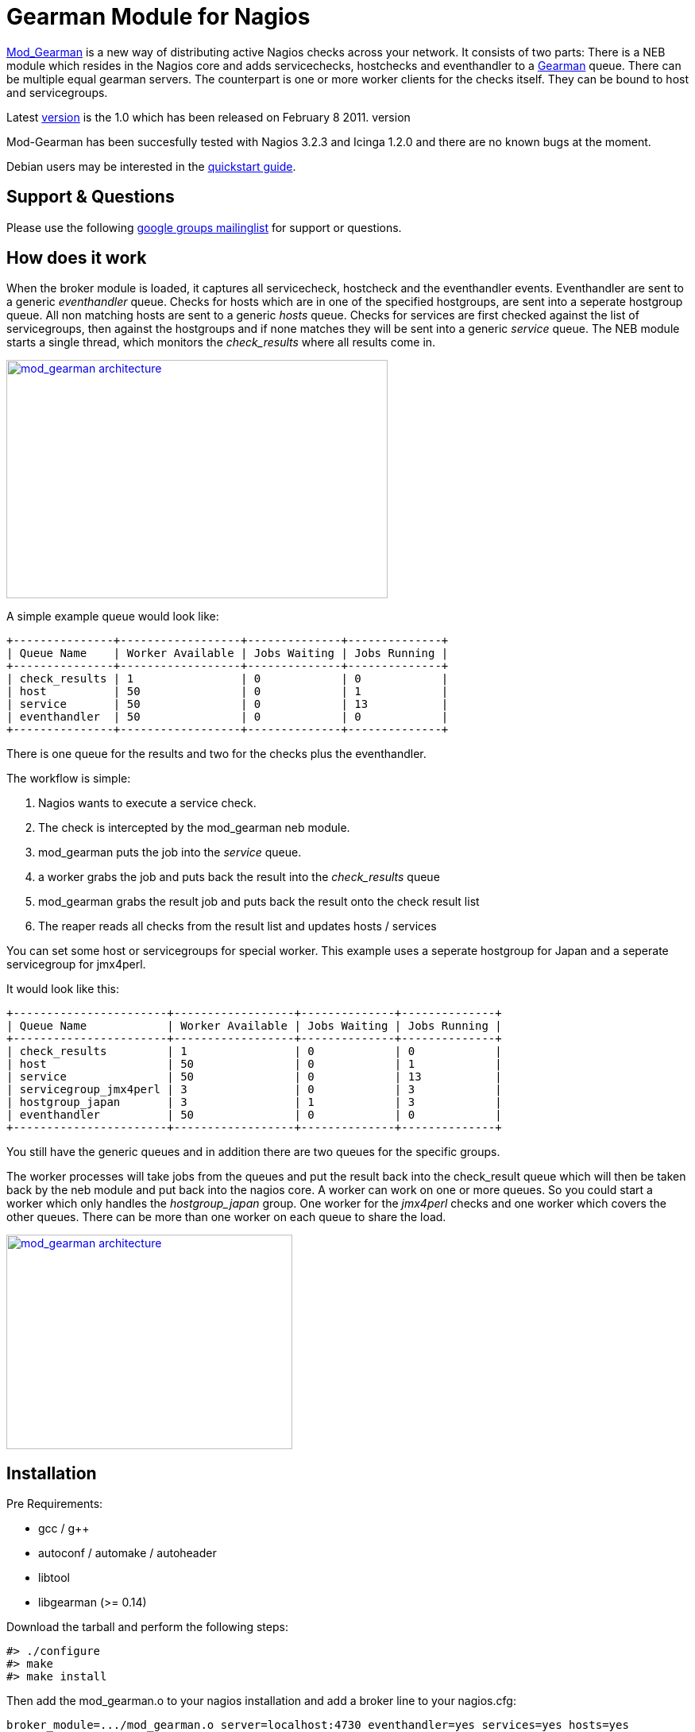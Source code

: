 Gearman Module for Nagios
=========================

http://labs.consol.de/nagios/mod-gearman[Mod_Gearman] is a new
way of distributing active Nagios checks across your network. It
consists of two parts: There is a NEB module which resides in the
Nagios core and adds servicechecks, hostchecks and eventhandler to a
http://gearman.org[Gearman] queue. There can be multiple equal
gearman servers.  The counterpart is one or more worker clients for
the checks itself. They can be bound to host and servicegroups.

Latest
http://labs.consol.de/wp-content/uploads/2010/09/mod_gearman-1.0.tar.gz[version]
is the 1.0 which has been released on February 8 2011.
version


Mod-Gearman has been succesfully tested with Nagios 3.2.3 and Icinga
1.2.0 and there are no known bugs at the moment.


Debian users may be interested in the
http://labs.consol.de/nagios/mod-gearman/mod-gearman-quickstart-guide/[quickstart guide].


Support & Questions
-------------------
Please use the following https://groups.google.com/group/mod_gearman[google groups mailinglist] for support or
questions.


How does it work
----------------
When the broker module is loaded, it captures all servicecheck,
hostcheck and the eventhandler events. Eventhandler are sent to a
generic 'eventhandler' queue. Checks for hosts which are in one of the
specified hostgroups, are sent into a seperate hostgroup queue. All
non matching hosts are sent to a generic 'hosts' queue. Checks for
services are first checked against the list of servicegroups, then
against the hostgroups and if none matches they will be sent into a
generic 'service' queue.
The NEB module starts a single thread, which monitors the
'check_results' where all results come in.

++++
<a title="mod gearman architecture" rel="lightbox[mod_gm]" href="http://labs.consol.de/wp-content/uploads/2010/09/mod_gearman-e1284455350110.png"><img src="http://labs.consol.de/wp-content/uploads/2010/09/mod_gearman-e1284455350110.png" alt="mod_gearman architecture " width="480" height="300" style="float:none" /></a>
++++

A simple example queue would look like:

--------------------------------------
+---------------+------------------+--------------+--------------+
| Queue Name    | Worker Available | Jobs Waiting | Jobs Running |
+---------------+------------------+--------------+--------------+
| check_results | 1                | 0            | 0            |
| host          | 50               | 0            | 1            |
| service       | 50               | 0            | 13           |
| eventhandler  | 50               | 0            | 0            |
+---------------+------------------+--------------+--------------+
--------------------------------------

There is one queue for the results and two for the checks plus the
eventhandler.

The workflow is simple:

 1. Nagios wants to execute a service check.
 2. The check is intercepted by the mod_gearman neb module.
 3. mod_gearman puts the job into the 'service' queue.
 4. a worker grabs the job and puts back the result into the
    'check_results' queue
 5. mod_gearman grabs the result job and puts back the result onto the
    check result list
 6. The reaper reads all checks from the result list and updates hosts / services


You can set some host or servicegroups for special worker. This
example uses a seperate hostgroup for Japan and a seperate
servicegroup for jmx4perl.

It would look like this:
--------------------------------------
+-----------------------+------------------+--------------+--------------+
| Queue Name            | Worker Available | Jobs Waiting | Jobs Running |
+-----------------------+------------------+--------------+--------------+
| check_results         | 1                | 0            | 0            |
| host                  | 50               | 0            | 1            |
| service               | 50               | 0            | 13           |
| servicegroup_jmx4perl | 3                | 0            | 3            |
| hostgroup_japan       | 3                | 1            | 3            |
| eventhandler          | 50               | 0            | 0            |
+-----------------------+------------------+--------------+--------------+
--------------------------------------

You still have the generic queues and in addition there are two queues
for the specific groups.


The worker processes will take jobs from the queues and put the result
back into the check_result queue which will then be taken back by the
neb module and put back into the nagios core. A worker can work on one
or more queues. So you could start a worker which only handles the
'hostgroup_japan' group.  One worker for the 'jmx4perl' checks and one
worker which covers the other queues. There can be more than one
worker on each queue to share the load.

++++
<a title="mod gearman queues" rel="lightbox[mod_gm]" href="http://labs.consol.de/wp-content/uploads/2010/09/mod_gearman_queues.png"><img src="http://labs.consol.de/wp-content/uploads/2010/09/mod_gearman_queues.png" alt="mod_gearman architecture " width="360" height="270" style="float:none" /></a>
++++


Installation
------------

Pre Requirements: 

 - gcc / g++
 - autoconf / automake / autoheader
 - libtool
 - libgearman (>= 0.14)


Download the tarball and perform the following steps:
--------------------------------------
#> ./configure
#> make
#> make install
--------------------------------------

Then add the mod_gearman.o to your nagios installation and add a
broker line to your nagios.cfg:

--------------------------------------
broker_module=.../mod_gearman.o server=localhost:4730 eventhandler=yes services=yes hosts=yes
--------------------------------------

see <<_configuration,Configuration>> for details on all parameters


The last step is to start one or more worker. You may use the same
configuration file as for the neb module.

--------------------------------------
./mod_gearman_worker --server=localhost:4730 --services --hosts
--------------------------------------
or use the supplied init script.


NOTE: Make sure you have started your gearmand job server. Usually
it can be started with 

--------------------------------------
/usr/sbin/gearmand -t 10 -j 0
--------------------------------------

or a supplied init script (extras/gearmand-init).



Patch Nagios
~~~~~~~~~~~~

NOTE: The needed patch is already included since Nagios 3.2.2. Use the patch if you
use an older version.

It is not possible to distribute eventhandler with Nagios versions
prior 3.2.2. Just apply the patch from the patches directory to your
Nagios sources and build Nagios again if you want to use an older
version. You only need to replace the nagios binary. Nothing else has
changed.  If you plan to distribute only Host/Servicechecks, no patch
is needed.



Configuration
-------------

NEB Module
~~~~~~~~~~

A sample broker in your nagios.cfg could look like:

--------------------------------------
broker_module=/usr/local/share/nagios/mod_gearman.o keyfile=/usr/local/share/nagios/secret.txt server=localhost eventhandler=yes hosts=yes services=yes
--------------------------------------

See the following list for a detailed explaination of available
options:


Shared options for worker and the NEB module:

config::
    read config from this file. Options are the same like described here.

    Example: config=/etc/nagios3/mod_gm_worker.conf


debug::
    use debug to increase the verbosity of the module.
    Possible values are:
+
--
    * `0` - only errors
    * `1` - debug messages
    * `2` - trace messages
--
+
Default is 0.
+
    Example: debug=1

server::
sets the address of your gearman job server. Can be specified
more than once to add more server. Gearman uses
the first one available.
+
    Example: server=localhost:4730,remote_host:4730


eventhandler::
defines if the module should distribute execution of
eventhandlers.
+
    Example: eventhandler=yes


services::
defines if the module should distribute execution of service checks.
+
    Example: services=yes


hosts::
defines if the module should distribute execution of host checks.
+
    Example: hosts=yes


hostgroups::
sets a list of hostgroups which will go into seperate queues.
+
    Example: hostgroups=name1,name2,name3


servicegroups::
sets a list of servicegroups which will go into seperate queues.
+
    Example: servicegroups=name1,name2,name3


encryption::
enables or disables encryption. It is strongly advised to not disable
encryption. Anybody will be able to inject packages to your worker. Encryption
is enabled by default and you have to explicitly disable it. When using
encryption, you will either have to specify a shared password with `key=...` or
a keyfile with `keyfile=...`  Default is On.
+
    Example: encryption=yes

key::
A shared password which will be used for encryption of data pakets. Should be at
least 8 bytes long. Maximum length is 32 characters.
+
    Example: key=secret

keyfile::
The shared password will be read from this file.  Use either key or keyfile.
Only the first 32 characters will be used.
+
    Example: keyfile=/path/to/secret.file


Additional options for the NEB module:

localhostgroups::
sets a list of hostgroups which will not be executed by gearman. They are just
passed through.
+
    Example: localhostgroups=name1,name2,name3


localservicegroups::
sets a list of servicegroups which will not be executed by gearman. They are
just passed through.
+
    Example: localservicegroups=name1,name2,name3


result_workers::
Number of result worker threads. Usually one is enough. You may increase the
value if your result queue is not processed fast enough.
+
    Example: result_workers=3


perfdata::
defines if the module should distribute perfdata to gearman.  Note: processing
of perfdata is not part of mod_gearman. You will need additional worker for
handling performance data. For example: pnp4nagios Performance data is just
written to the gearman queue.
+
    Example: perfdata=yes

result_queue::
sets the result queue. Necessary when putting jobs from several nagios instances
into the same gearman queues. Default: `check_results`
+
    Example: result_queue=check_results_nagios1


Additional options for worker:

identifier::
Identifier for this worker. Will be used for the 'worker_identifier' queue for
status requests. You may want to change it if you are using more than one worker
on a single host.  Default: current hostname
+
    Example: identifier=hostname_test


pidfile::
Path to the pidfile.
+
    Example: pidfile=/path/to/pid.file


logfile::
Path to the logfile.
+
    Example: logfile=/path/to/log.file


min-worker::
Minimum number of worker processes which should run at any time.  Default: 1
+
    Example: min-worker=1


max-worker::
Maximum number of worker processes which should run at any time. You may set
this equal to min-worker setting to disable dynamic starting of workers. When
setting this to 1, all services from this worker will be executed one after
another. Default: 20
+
    Example: max-worker=20


idle-timeout::
Time after which an idling worker exists.  This parameter controls how fast your
waiting workers will exit if there are no jobs waiting.  Set to 0 to disable the
idle timeout.  Default: 10
+
    Example: idle-timeout=30


max-jobs::
Controls the amount of jobs a worker will do before he exits.  Use this to
control how fast the amount of workers will go down after high load times.
Disabled when set to 0.  Default: 1000
+
    Example: max-jobs=500

fork_on_exec::
Use this option to disable an extra fork for each plugin execution. This option
will reduce the load on the worker host.  Default: yes
+
    Example: fork_on_exec=no

dup_server::
sets the address of gearman job server where duplicated result will be sent to.
Can be specified more than once to add more server.  Useful for duplicating
results for a reporting installation or remote gui.
+
    Example: dup_server=logserver:4730,logserver2:4730



Queue Names
-----------

You may want to watch your gearman server job queue. The shipped
tools/queue_top.pl does this. It polls the gearman server every second
and displays the current queue statistics.

--------------------------------------
+-----------------------+--------+-------+-------+---------+
| Name                  | Worker | Avail | Queue | Running |
+-----------------------+--------+-------+-------+---------+
| check_results         | 1      | 1     | 0     | 0       |
| host                  | 3      | 3     | 0     | 0       |
| service               | 3      | 3     | 0     | 0       |
| eventhandler          | 3      | 3     | 0     | 0       |
| servicegroup_jmx4perl | 3      | 3     | 0     | 0       |
| hostgroup_japan       | 3      | 3     | 0     | 0       |
+-----------------------+--------+-------+-------+---------+
--------------------------------------


check_results::
this queue is monitored by the neb module to fetch results from the worker.  You
don't need an extra worker for this queue.  The number of result workers can be
set to a maximum of 256, but usually one is enough.  One worker is capable of
processing several thousand results per second.


host::
This is the queue for generic host checks. If you enable host checks with the
hosts=yes switch.  Before a host goes into this queue, it is checked if any of
the local groups matches or a seperate hostgroup machtes. If nothing matches,
then this queue is used.


service::
This is the queue for generic service checks. If you enable service checks with
the `services=yes` switch. Before a service goes into this queue it is checked
against the local host- and service-groups. Then the normal host- and
servicegroups are checked and if none matches, this queue is used.


hostgroup_<name>::
This queue is created for every hostgroup which has been defined by the
hostgroups=... option.  Make sure you have at least one worker for every
hostgroup you specify. Start the worker with `--hostgroups=...` to work on
hostgroup queues.  Note that this queue may also contain service checks if the
hostgroup of a service matches.


servicegroup_<name>::
This queue is created for every servicegroup which has been defined by the
`servicegroup=...`  option.


eventhandler::
This is the generic queue for all eventhandler.  Make sure you have a worker for
this queue if you have eventhandler enabled. Start the worker with `--events` to
work on this queue.


perfdata::
This is the generic queue for all performance data. It is created and used if
you switch on `--perfdata=yes`. Performance data cannot be processed by the
gearman worker itself. You will need pnp4nagios (http://www.pnp4nagios.org)
therefor.


Performance
-----------

While the main motivation was to ease distributed configuration, this
plugin also helps to spread the load on multiple worker. Throughput is
mainly limited by the amount of jobs a single nagios instance can put
onto the Gearman job server. Keep the Gearman job server close to the
nagios box. Best practice is to put both on the same machine. Both
processes will utilize one core. Some testing with my workstation
(Dual Core 2.50GHz) and two worker boxes gave me these results. I used
a sample Nagios installation with 20.000 Services at a 1 minute
interval and a sample plugin which returns just a single line of
output. I got over 300 Servicechecks per second, which means you could
easily setup 100.000 services at a 5 minute interval with a single
nagios box. The amount of worker boxes depends on your check types.

++++
<a title="mod gearman performance" rel="lightbox[mod_gm]" href="http://labs.consol.de/wp-content/uploads/2010/09/mod_gearman_performance_2.png"><img src="http://labs.consol.de/wp-content/uploads/2010/09/mod_gearman_performance_2.png" alt="mod_gearman performance" width="473" height="122" style="float:none" /></a>
<a title="mod gearman performance" rel="lightbox[mod_gm]" href="http://labs.consol.de/wp-content/uploads/2010/09/mod_gearman_performance_1.png"><img src="http://labs.consol.de/wp-content/uploads/2010/09/mod_gearman_performance_1.png" alt="mod_gearman performance" width="424" height="176" style="float:none" /></a>
++++

How to Monitor Job Server and Worker
------------------------------------
Use the supplied check_gearman to monitor your worker and job server.
Worker have a own queue for status requests.

--------------------------------------
%> ./check_gearman -H <job server hostname> -q worker_<worker hostname> -t 10 -s check
check_gearman OK - localhost has 10 worker and is working on 1 jobs|worker=10 running=1 total_jobs_done=1508
--------------------------------------

This will send a test job to the given job server and the worker will
respond with some statistical data.


Job server can be monitored with:

--------------------------------------
%> ./check_gearman -H localhost -t 20
check_gearman OK - 6 jobs running and 0 jobs waiting.|check_results=0;0;1;10;100 host=0;0;9;10;100 service=0;6;9;10;100
--------------------------------------



How to Submit Passive Checks
----------------------------

You can use send_gearman to submit active and passive checks to a
gearman job server where they will be processed just like a finished
check would do.

--------------------------------------
%> ./send_gearman --server=<job server> --encryption=no --host="<hostname>" --service="<service>" --message="message"
--------------------------------------



How to Submit check_multi Results
---------------------------------

check_multi is a plugin which executes multiple child checks. 
See more details about the feed_passive mode at: 
http://www.my-plugin.de/wiki/projects/check_multi/feed_passive[www.my-plugin.de]

You can pass such child checks to Nagios via the mod_gearman
neb module: 

--------------------------------------
%> check_multi -f multi.cmd -r 256 | ./send_multi --server=<job server> --encryption=no --host="<hostname>" --service="<service>"
--------------------------------------

If you want to use only check_multi and no other workers, you can
achieve this with the following neb module settings:

 broker_module=/usr/local/share/nagios/mod_gearman.o server=localhost encryption=no eventhandler=no hosts=no services=no hostgroups=does_not_exist

Note: encryption is not necessary if you both run the check_multi checks
and the nagios check_results queue on the same server.


What About Notifications
------------------------
Notifications are very difficult to distribute. And i think its not
very useful too. So this feature will not be implemented in the near
future.



Hints
-----
 - Make sure you have at least one worker for every queue. You should
   monitor that (check_gearman).

 - Add Logfile checks for your gearmand server and mod_gearman
   worker.

 - Make sure all gearman checks are in local groups. Gearman self
   checks should not be monitored through gearman.

 - Keep the gearmand server close to Nagios for better performance.

 - If you have some checks which should not run parallel, just setup a
   single worker with --max-worker=1 and they will be executed one
   after another. For example for cpu intesive checks with selenium.



Download
--------

Mod Gearman is available for download at: http://labs.consol.de/nagios/mod-gearman

The source is available at GitHub: http://github.com/sni/mod_gearman
